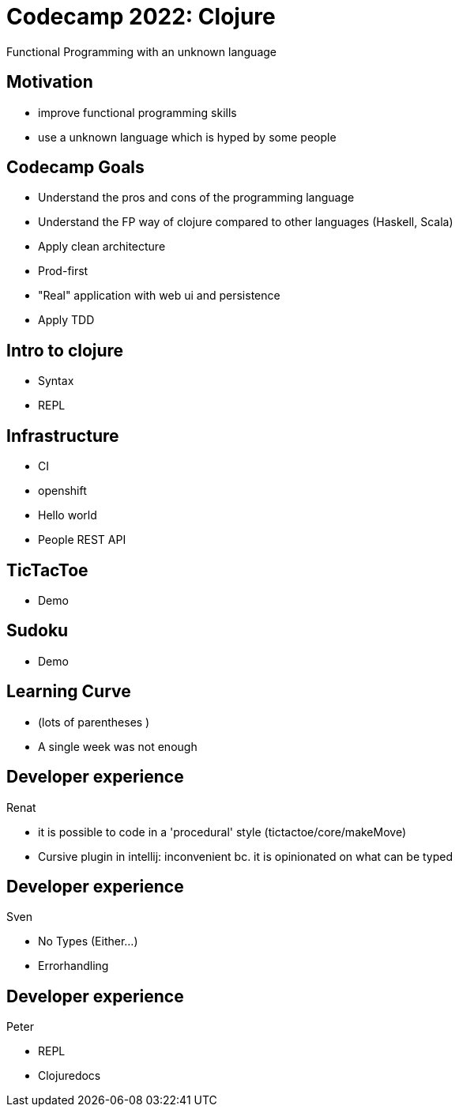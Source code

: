 = Codecamp 2022: Clojure

Functional Programming with an unknown language

//:title-slide-background-color: #ff0000

== Motivation

* improve functional programming skills
* use a unknown language which is hyped by some people

== Codecamp Goals
* Understand the pros and cons of the programming language
* Understand the FP way of clojure compared to other languages (Haskell, Scala)
* Apply clean architecture
* Prod-first
* "Real" application with web ui and persistence
* Apply TDD

== Intro to clojure
// Peter
* Syntax
* REPL

== Infrastructure
// Renat
- CI
- openshift
- Hello world
- People REST API

== TicTacToe
// Sven
- Demo

== Sudoku
// Peter
- Demo

== Learning Curve

- (lots of parentheses )
- A single week was not enough

== Developer experience

Renat

- it is possible to code in a 'procedural' style (tictactoe/core/makeMove)
- Cursive plugin in intellij: inconvenient bc. it is opinionated on what can be typed

== Developer experience

Sven

- No Types (Either...)
- Errorhandling

== Developer experience

Peter

- REPL
- Clojuredocs
